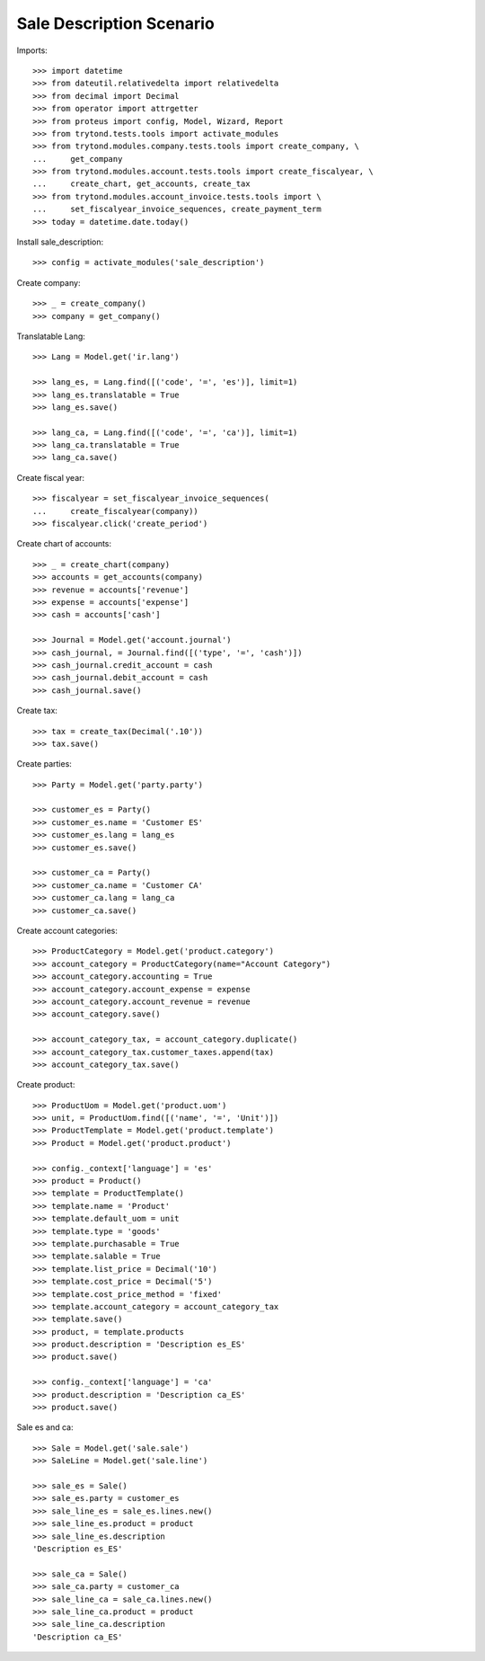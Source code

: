 =========================
Sale Description Scenario
=========================

Imports::

    >>> import datetime
    >>> from dateutil.relativedelta import relativedelta
    >>> from decimal import Decimal
    >>> from operator import attrgetter
    >>> from proteus import config, Model, Wizard, Report
    >>> from trytond.tests.tools import activate_modules
    >>> from trytond.modules.company.tests.tools import create_company, \
    ...     get_company
    >>> from trytond.modules.account.tests.tools import create_fiscalyear, \
    ...     create_chart, get_accounts, create_tax
    >>> from trytond.modules.account_invoice.tests.tools import \
    ...     set_fiscalyear_invoice_sequences, create_payment_term
    >>> today = datetime.date.today()

Install sale_description::

    >>> config = activate_modules('sale_description')

Create company::

    >>> _ = create_company()
    >>> company = get_company()

Translatable Lang::

    >>> Lang = Model.get('ir.lang')

    >>> lang_es, = Lang.find([('code', '=', 'es')], limit=1)
    >>> lang_es.translatable = True
    >>> lang_es.save()

    >>> lang_ca, = Lang.find([('code', '=', 'ca')], limit=1)
    >>> lang_ca.translatable = True
    >>> lang_ca.save()

Create fiscal year::

    >>> fiscalyear = set_fiscalyear_invoice_sequences(
    ...     create_fiscalyear(company))
    >>> fiscalyear.click('create_period')

Create chart of accounts::

    >>> _ = create_chart(company)
    >>> accounts = get_accounts(company)
    >>> revenue = accounts['revenue']
    >>> expense = accounts['expense']
    >>> cash = accounts['cash']

    >>> Journal = Model.get('account.journal')
    >>> cash_journal, = Journal.find([('type', '=', 'cash')])
    >>> cash_journal.credit_account = cash
    >>> cash_journal.debit_account = cash
    >>> cash_journal.save()

Create tax::

    >>> tax = create_tax(Decimal('.10'))
    >>> tax.save()

Create parties::

    >>> Party = Model.get('party.party')

    >>> customer_es = Party()
    >>> customer_es.name = 'Customer ES'
    >>> customer_es.lang = lang_es
    >>> customer_es.save()

    >>> customer_ca = Party()
    >>> customer_ca.name = 'Customer CA'
    >>> customer_ca.lang = lang_ca
    >>> customer_ca.save()

Create account categories::

    >>> ProductCategory = Model.get('product.category')
    >>> account_category = ProductCategory(name="Account Category")
    >>> account_category.accounting = True
    >>> account_category.account_expense = expense
    >>> account_category.account_revenue = revenue
    >>> account_category.save()

    >>> account_category_tax, = account_category.duplicate()
    >>> account_category_tax.customer_taxes.append(tax)
    >>> account_category_tax.save()

Create product::

    >>> ProductUom = Model.get('product.uom')
    >>> unit, = ProductUom.find([('name', '=', 'Unit')])
    >>> ProductTemplate = Model.get('product.template')
    >>> Product = Model.get('product.product')

    >>> config._context['language'] = 'es'
    >>> product = Product()
    >>> template = ProductTemplate()
    >>> template.name = 'Product'
    >>> template.default_uom = unit
    >>> template.type = 'goods'
    >>> template.purchasable = True
    >>> template.salable = True
    >>> template.list_price = Decimal('10')
    >>> template.cost_price = Decimal('5')
    >>> template.cost_price_method = 'fixed'
    >>> template.account_category = account_category_tax
    >>> template.save()
    >>> product, = template.products
    >>> product.description = 'Description es_ES'
    >>> product.save()

    >>> config._context['language'] = 'ca'
    >>> product.description = 'Description ca_ES'
    >>> product.save()

Sale es and ca::

    >>> Sale = Model.get('sale.sale')
    >>> SaleLine = Model.get('sale.line')

    >>> sale_es = Sale()
    >>> sale_es.party = customer_es
    >>> sale_line_es = sale_es.lines.new()
    >>> sale_line_es.product = product
    >>> sale_line_es.description
    'Description es_ES'

    >>> sale_ca = Sale()
    >>> sale_ca.party = customer_ca
    >>> sale_line_ca = sale_ca.lines.new()
    >>> sale_line_ca.product = product
    >>> sale_line_ca.description
    'Description ca_ES'
